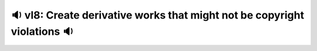 🔉 vl8: Create derivative works that might not be copyright violations 🔉
-----------------------------------------------------------------------------
